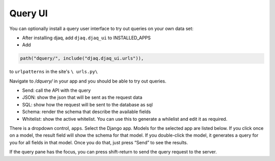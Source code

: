 Query UI
~~~~~~~~

You can optionally install a query user interface to try out queries on
your own data set:

-  After installing djaq, add ``djaq.djaq_ui`` to INSTALLED_APPS

-  Add 

.. code:: python

    path("dquery/", include("djaq.djaq_ui.urls")),

to ``urlpatterns`` in the site's ``\ urls.py\``

Navigate to `/dquery/` in your app and you should be able to try out
queries.

-  Send: call the API with the query

-  JSON: show the json that will be sent as the request data

-  SQL: show how the request will be sent to the database as sql

-  Schema: render the schema that describe the available fields

-  Whitelist: show the active whitelist. You can use this to generate a
   whilelist and edit it as required.

There is a dropdown control, ``apps``. Select the Django app. Models for
the selected app are listed below. If you click once on a model, the
result field will show the schema for that model. If you double-click
the model, it generates a query for you for all fields in that model.
Once you do that, just press “Send” to see the results.

If the query pane has the focus, you can press shift-return to send the
query request to the server.
